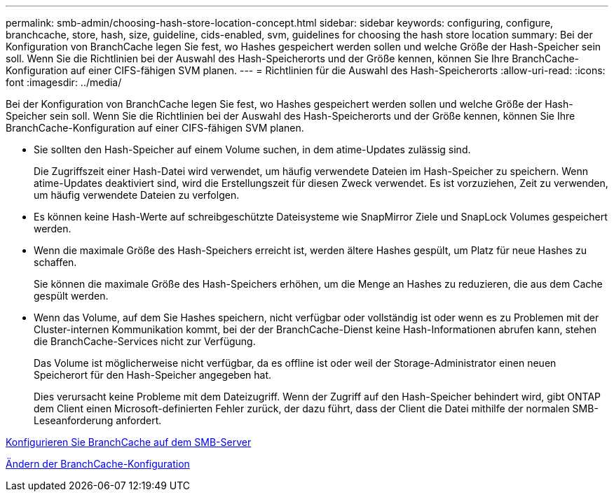 ---
permalink: smb-admin/choosing-hash-store-location-concept.html 
sidebar: sidebar 
keywords: configuring, configure, branchcache, store, hash, size, guideline, cids-enabled, svm, guidelines for choosing the hash store location 
summary: Bei der Konfiguration von BranchCache legen Sie fest, wo Hashes gespeichert werden sollen und welche Größe der Hash-Speicher sein soll. Wenn Sie die Richtlinien bei der Auswahl des Hash-Speicherorts und der Größe kennen, können Sie Ihre BranchCache-Konfiguration auf einer CIFS-fähigen SVM planen. 
---
= Richtlinien für die Auswahl des Hash-Speicherorts
:allow-uri-read: 
:icons: font
:imagesdir: ../media/


[role="lead"]
Bei der Konfiguration von BranchCache legen Sie fest, wo Hashes gespeichert werden sollen und welche Größe der Hash-Speicher sein soll. Wenn Sie die Richtlinien bei der Auswahl des Hash-Speicherorts und der Größe kennen, können Sie Ihre BranchCache-Konfiguration auf einer CIFS-fähigen SVM planen.

* Sie sollten den Hash-Speicher auf einem Volume suchen, in dem atime-Updates zulässig sind.
+
Die Zugriffszeit einer Hash-Datei wird verwendet, um häufig verwendete Dateien im Hash-Speicher zu speichern. Wenn atime-Updates deaktiviert sind, wird die Erstellungszeit für diesen Zweck verwendet. Es ist vorzuziehen, Zeit zu verwenden, um häufig verwendete Dateien zu verfolgen.

* Es können keine Hash-Werte auf schreibgeschützte Dateisysteme wie SnapMirror Ziele und SnapLock Volumes gespeichert werden.
* Wenn die maximale Größe des Hash-Speichers erreicht ist, werden ältere Hashes gespült, um Platz für neue Hashes zu schaffen.
+
Sie können die maximale Größe des Hash-Speichers erhöhen, um die Menge an Hashes zu reduzieren, die aus dem Cache gespült werden.

* Wenn das Volume, auf dem Sie Hashes speichern, nicht verfügbar oder vollständig ist oder wenn es zu Problemen mit der Cluster-internen Kommunikation kommt, bei der der BranchCache-Dienst keine Hash-Informationen abrufen kann, stehen die BranchCache-Services nicht zur Verfügung.
+
Das Volume ist möglicherweise nicht verfügbar, da es offline ist oder weil der Storage-Administrator einen neuen Speicherort für den Hash-Speicher angegeben hat.

+
Dies verursacht keine Probleme mit dem Dateizugriff. Wenn der Zugriff auf den Hash-Speicher behindert wird, gibt ONTAP dem Client einen Microsoft-definierten Fehler zurück, der dazu führt, dass der Client die Datei mithilfe der normalen SMB-Leseanforderung anfordert.



xref:configure-branchcache-task.adoc[Konfigurieren Sie BranchCache auf dem SMB-Server]

xref:modify-branchcache-config-task.html[Ändern der BranchCache-Konfiguration]
